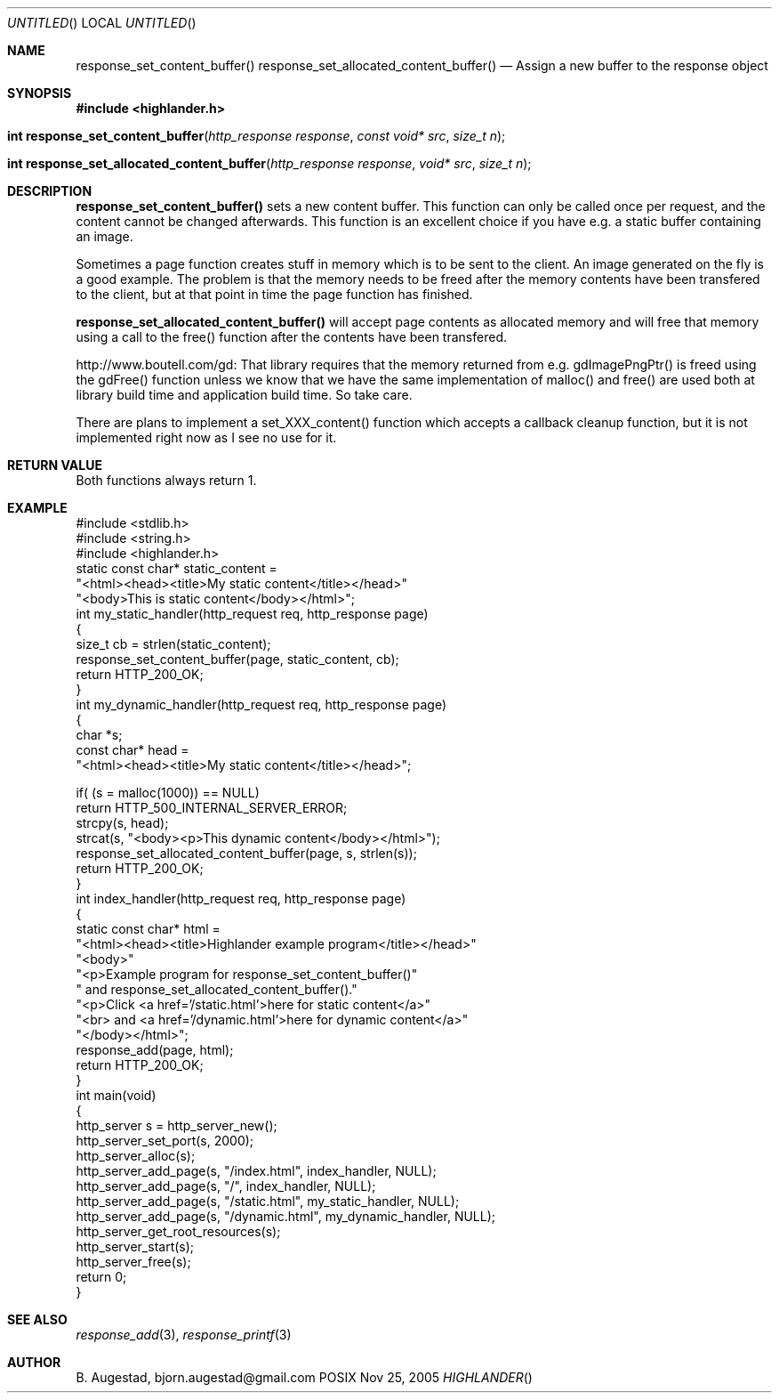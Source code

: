 .Dd Nov 25, 2005
.Os POSIX
.Dt HIGHLANDER
.Th response_set_content_buffer 3
.Sh NAME
.Nm response_set_content_buffer()
.Nm response_set_allocated_content_buffer()
.Nd Assign a new buffer to the response object
.Sh SYNOPSIS
.Fd #include <highlander.h>
.Fo "int response_set_content_buffer"
.Fa "http_response response"
.Fa "const void* src"
.Fa "size_t n"
.Fc
.Fo "int response_set_allocated_content_buffer"
.Fa "http_response response"
.Fa "void* src"
.Fa "size_t n"
.Fc
.Sh DESCRIPTION
.Nm response_set_content_buffer()
sets a new content buffer. This function can only be called once
per request, and the content cannot be changed afterwards.
This function is an excellent choice if you have e.g. a 
static buffer containing an image. 
.Pp
Sometimes a page function creates stuff in memory which is to be sent
to the client. An image generated on the fly is a good example.
The problem is that the memory needs to be freed after the memory contents
have been transfered to the client, but at that point in time the page
function has finished. 
.Pp
.Nm response_set_allocated_content_buffer()
will accept page contents as allocated memory and will free
that memory using a call to the free() function after the contents
have been transfered. 
.Pp A special note on the gd library found at
http://www.boutell.com/gd: That library requires that the memory returned
from e.g. gdImagePngPtr() is freed using the gdFree() function unless
we know that we have the same implementation of malloc() and free() are
used both at library build time and application build time. So take care.
.Pp
There are plans to implement a set_XXX_content() function which accepts
a callback cleanup function, but it is not implemented right now as
I see no use for it.
.Sh RETURN VALUE
Both functions always return 1.
.Sh EXAMPLE
.Bd -literal
#include <stdlib.h>
#include <string.h>
#include <highlander.h>
static const char* static_content = 
    "<html><head><title>My static content</title></head>"
    "<body>This is static content</body></html>";
int my_static_handler(http_request req, http_response page)
{
    size_t cb = strlen(static_content);
    response_set_content_buffer(page, static_content, cb);
    return HTTP_200_OK;
}
int my_dynamic_handler(http_request req, http_response page)
{
    char *s;
    const char* head = 
        "<html><head><title>My static content</title></head>";
    
    if( (s = malloc(1000)) == NULL)
        return HTTP_500_INTERNAL_SERVER_ERROR;
    strcpy(s, head);
    strcat(s, "<body><p>This dynamic content</body></html>");
    response_set_allocated_content_buffer(page, s, strlen(s));
    return HTTP_200_OK;
}
int index_handler(http_request req, http_response page)
{
    static const char* html = 
    "<html><head><title>Highlander example program</title></head>"
    "<body>"
    "<p>Example program for response_set_content_buffer()"
    " and response_set_allocated_content_buffer()."
    "<p>Click <a href='/static.html'>here for static content</a>"
    "<br> and <a href='/dynamic.html'>here for dynamic content</a>"
    "</body></html>";
    response_add(page, html);
    return HTTP_200_OK;
}
int main(void)
{
    http_server s = http_server_new();
    http_server_set_port(s, 2000);
    http_server_alloc(s);
    http_server_add_page(s, "/index.html", index_handler, NULL);
    http_server_add_page(s, "/", index_handler, NULL);
    http_server_add_page(s, "/static.html", my_static_handler, NULL);
    http_server_add_page(s, "/dynamic.html", my_dynamic_handler, NULL);
    http_server_get_root_resources(s);
    http_server_start(s);
    http_server_free(s);
    return 0;
}
.Ed
.Sh SEE ALSO
.Xr response_add 3 ,
.Xr response_printf 3 
.Sh AUTHOR
.An B. Augestad, bjorn.augestad@gmail.com

